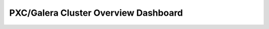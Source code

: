 .. _dashboard-pxc-galera-cluster-overview:

PXC/Galera Cluster Overview Dashboard
================================================================================

.. hlist::
   :columns: 2

   - Flow Control Paused Time
   - Flow Control Messages Sent
   - Writeset Inbound Traffic
   - Writeset Outbound Traffic
   - Receive Queue
   - Send Queue
   - Transactions Received
   - Transactions Replicated
   - Average Incoming Transaction Size
   - Average Replicated Transaction Size
   - FC Trigger Low Limit
   - FC Trigger High Limit
   - Sequence Numbers of Transactions
   - Average Galera Replication Latency
   - Maximum Galera Replication Latency

.. .. _929db64.flow-control-paused-time:
.. 
.. Flow Control Paused Time
.. --------------------------------------------------------------------------------
.. 
.. .. _929db64.flow-control-messages-sent:
.. 
.. Flow Control Messages Sent
.. --------------------------------------------------------------------------------
.. 
.. .. _929db64.writeset-inbound-traffic:
.. 
.. Writeset Inbound Traffic
.. --------------------------------------------------------------------------------
.. 
.. .. _929db64.writeset-outbound-traffic:
.. 
.. Writeset Outbound Traffic
.. --------------------------------------------------------------------------------
.. 
.. .. _929db64.receive-queue:
.. 
.. Receive Queue
.. --------------------------------------------------------------------------------
.. 
.. .. _929db64.send-queue:
.. 
.. Send Queue
.. --------------------------------------------------------------------------------
.. 
.. .. _929db64.transactions-received:
.. 
.. Transactions Received
.. --------------------------------------------------------------------------------
.. 
.. .. _929db64.transactions-replicated:
.. 
.. Transactions Replicated
.. --------------------------------------------------------------------------------
.. 
.. .. _929db64.average-incoming-transaction-size:
.. 
.. Average Incoming Transaction Size
.. --------------------------------------------------------------------------------
.. 
.. .. _929db64.average-replicated-transaction-size:
.. 
.. Average Replicated Transaction Size
.. --------------------------------------------------------------------------------
.. 
.. .. _929db64.fc-trigger-low-limit:
.. 
.. FC Trigger Low Limit
.. --------------------------------------------------------------------------------
.. 
.. .. _929db64.fc-trigger-high-limit:
.. 
.. FC Trigger High Limit
.. --------------------------------------------------------------------------------
.. 
.. .. _929db64.sequence-numbers-of-transactions:
.. 
.. Sequence Numbers of Transactions
.. --------------------------------------------------------------------------------
.. 
.. .. _929db64.average-galera-replication-latency:
.. 
.. Average Galera Replication Latency
.. --------------------------------------------------------------------------------
.. 
.. .. _929db64.maximum-galera-replication-latency:
.. 
.. Maximum Galera Replication Latency
.. --------------------------------------------------------------------------------
.. 
.. 
.. 
